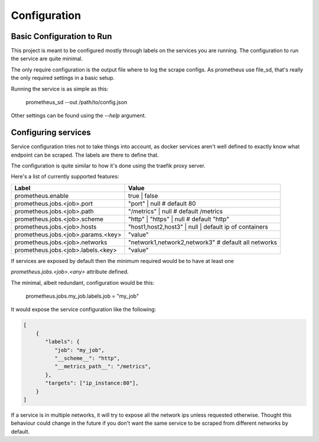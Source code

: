 Configuration
#############


Basic Configuration to Run
==========================

This project is meant to be configured mostly through labels on the services you are running.
The configuration to run the service are quite minimal.

The only require configuration is the output file where to log the scrape configs. As prometheus
use file_sd, that's really the only required settings in a basic setup.

Running the service is as simple as this:

    prometheus_sd --out /path/to/config.json

Other settings can be found using the `--help` argument.

Configuring services
====================

Service configuration tries not to take things into account, as docker services aren't well
defined to exactly know what endpoint can be scraped. The labels are there to define that.

The configuration is quite similar to how it's done using the traefik proxy server.

Here's a list of currently supported features:

====================================  =======================================================
              Label                         Value
====================================  =======================================================
prometheus.enable                     true | false
prometheus.jobs.<job>.port            "port" | null # default 80
prometheus.jobs.<job>.path            "/metrics" | null # default /metrics
prometheus.jobs.<job>.scheme          "http" | "https" | null # default "http"
prometheus.jobs.<job>.hosts           "host1,host2,host3" | null | default ip of containers
prometheus.jobs.<job>.params.<key>    "value" 
prometheus.jobs.<job>.networks        "network1,network2,network3" # default all networks
prometheus.jobs.<job>.labels.<key>    "value"
====================================  =======================================================

If services are exposed by default then the minimum required would be to have at least one

`prometheus.jobs.<job>.<any>` attribute defined.

The minimal, albeit redundant, configuration would be this:

    prometheus.jobs.my_job.labels.job = "my_job"

It would expose the service configuration like the following:

.. code-block:: javascript

    [
        {
           "labels": {
              "job": "my_job",
              "__scheme__": "http",
              "__metrics_path__": "/metrics",
           },
           "targets": ["ip_instance:80"],
        }
    ]
 
If a service is in multiple networks, it will try to expose all the network ips unless requested otherwise.
Thought this behaviour could change in the future if you don't want the same service to be scraped from different
networks by default. 
